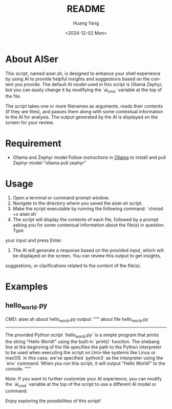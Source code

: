 #+options: ':nil *:t -:t ::t <:t H:3 \n:nil ^:t arch:headline
#+options: author:t broken-links:nil c:nil creator:nil
#+options: d:(not "LOGBOOK") date:t e:t email:nil f:t inline:t num:t
#+options: p:nil pri:nil prop:nil stat:t tags:t tasks:t tex:t
#+options: timestamp:t title:t toc:t todo:t |:t
#+title: README
#+date: <2024-12-02 Mon>
#+author: Huang Yang
#+email: hyhy123.cn@gmail.com
#+language: en
#+select_tags: export
#+exclude_tags: noexport
#+creator: Emacs 29.4 (Org mode 9.6.15)
#+cite_export:

* About AISer
This script, named aiser.sh, is designed to enhance your shell experience by using AI to provide helpful insights and suggestions based on the 
content you provide. The default AI model used in this script is Ollama Zephyr, but you can easily change it by modifying the `ai_cmd` variable at the 
top of the file.

The script takes one or more filenames as arguments, reads their contents (if they are files), and passes them along with some contextual information to 
the AI for analysis. The output generated by the AI is displayed on the screen for your review.

* Requirement
- Ollama and Zephyr model
  Follow instructions in [[https://github.com/ollama/ollama][Ollama]] to install and pull Zephyr model "ollama pull zephyr"
  

* Usage

1. Open a terminal or command prompt window.
2. Navigate to the directory where you saved the aiser.sh script.
3. Make the script executable by running the following command: `chmod +x aiser.sh`
4. The script will display the contents of each file, followed by a prompt asking you for some contextual information about the file(s) in question. Type 
your input and press Enter.
5. The AI will generate a response based on the provided input, which will be displayed on the screen. You can review this output to get insights, 
suggestions, or clarifications related to the content of the file(s).

* Examples

** hello_world.py
CMD: aiser.sh about hello_world.py
output:
"""
about file hello_world.py 
--------------------------------------------------------------------------------

The provided Python script `hello_world.py` is a simple program that prints the string "Hello World!" using the built-in `print()` function. The shebang 
line at the beginning of the file specifies the path to the Python interpreter to be used when executing the script on Unix-like systems like Linux or 
macOS. In this case, we've specified `python3` as the interpreter using the `env` command. When you run this script, it will output "Hello World!" to the 
console.
"""


Note: If you want to further customize your AI experience, you can modify the `ai_cmd` variable at the top of the script to use a different AI model or 
command.

Enjoy exploring the possibilities of this script!

